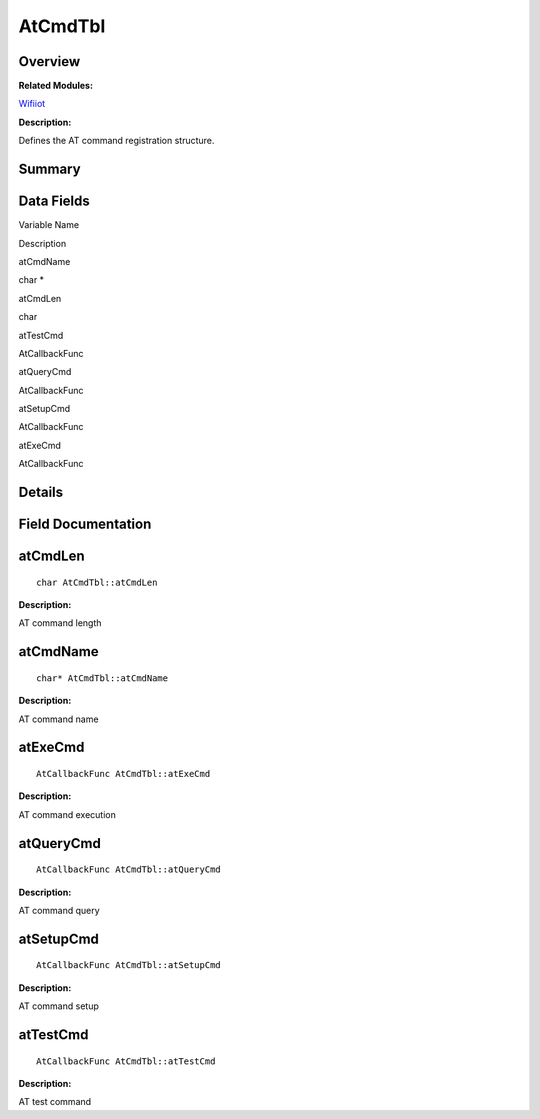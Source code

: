 AtCmdTbl
========

**Overview**\ 
--------------

**Related Modules:**

`Wifiiot <wifiiot.md>`__

**Description:**

Defines the AT command registration structure.

**Summary**\ 
-------------

Data Fields
-----------

.. raw:: html

   <table>

.. raw:: html

   <thead align="left">

.. raw:: html

   <tr id="row1772459793191858">

.. raw:: html

   <th class="cellrowborder" valign="top" width="50%" id="mcps1.1.3.1.1">

.. raw:: html

   <p id="p773912997191858">

Variable Name

.. raw:: html

   </p>

.. raw:: html

   </th>

.. raw:: html

   <th class="cellrowborder" valign="top" width="50%" id="mcps1.1.3.1.2">

.. raw:: html

   <p id="p1426608632191858">

Description

.. raw:: html

   </p>

.. raw:: html

   </th>

.. raw:: html

   </tr>

.. raw:: html

   </thead>

.. raw:: html

   <tbody>

.. raw:: html

   <tr id="row2032418511191858">

.. raw:: html

   <td class="cellrowborder" valign="top" width="50%" headers="mcps1.1.3.1.1 ">

.. raw:: html

   <p id="p1902039158191858">

atCmdName

.. raw:: html

   </p>

.. raw:: html

   </td>

.. raw:: html

   <td class="cellrowborder" valign="top" width="50%" headers="mcps1.1.3.1.2 ">

.. raw:: html

   <p id="p1541237630191858">

char \*

.. raw:: html

   </p>

.. raw:: html

   </td>

.. raw:: html

   </tr>

.. raw:: html

   <tr id="row1471418372191858">

.. raw:: html

   <td class="cellrowborder" valign="top" width="50%" headers="mcps1.1.3.1.1 ">

.. raw:: html

   <p id="p92861653191858">

atCmdLen

.. raw:: html

   </p>

.. raw:: html

   </td>

.. raw:: html

   <td class="cellrowborder" valign="top" width="50%" headers="mcps1.1.3.1.2 ">

.. raw:: html

   <p id="p964772384191858">

char

.. raw:: html

   </p>

.. raw:: html

   </td>

.. raw:: html

   </tr>

.. raw:: html

   <tr id="row1455582246191858">

.. raw:: html

   <td class="cellrowborder" valign="top" width="50%" headers="mcps1.1.3.1.1 ">

.. raw:: html

   <p id="p2011214047191858">

atTestCmd

.. raw:: html

   </p>

.. raw:: html

   </td>

.. raw:: html

   <td class="cellrowborder" valign="top" width="50%" headers="mcps1.1.3.1.2 ">

.. raw:: html

   <p id="p162925060191858">

AtCallbackFunc

.. raw:: html

   </p>

.. raw:: html

   </td>

.. raw:: html

   </tr>

.. raw:: html

   <tr id="row2067323084191858">

.. raw:: html

   <td class="cellrowborder" valign="top" width="50%" headers="mcps1.1.3.1.1 ">

.. raw:: html

   <p id="p686880580191858">

atQueryCmd

.. raw:: html

   </p>

.. raw:: html

   </td>

.. raw:: html

   <td class="cellrowborder" valign="top" width="50%" headers="mcps1.1.3.1.2 ">

.. raw:: html

   <p id="p1892663102191858">

AtCallbackFunc

.. raw:: html

   </p>

.. raw:: html

   </td>

.. raw:: html

   </tr>

.. raw:: html

   <tr id="row1460815620191858">

.. raw:: html

   <td class="cellrowborder" valign="top" width="50%" headers="mcps1.1.3.1.1 ">

.. raw:: html

   <p id="p1413985929191858">

atSetupCmd

.. raw:: html

   </p>

.. raw:: html

   </td>

.. raw:: html

   <td class="cellrowborder" valign="top" width="50%" headers="mcps1.1.3.1.2 ">

.. raw:: html

   <p id="p104645735191858">

AtCallbackFunc

.. raw:: html

   </p>

.. raw:: html

   </td>

.. raw:: html

   </tr>

.. raw:: html

   <tr id="row965911634191858">

.. raw:: html

   <td class="cellrowborder" valign="top" width="50%" headers="mcps1.1.3.1.1 ">

.. raw:: html

   <p id="p11872626191858">

atExeCmd

.. raw:: html

   </p>

.. raw:: html

   </td>

.. raw:: html

   <td class="cellrowborder" valign="top" width="50%" headers="mcps1.1.3.1.2 ">

.. raw:: html

   <p id="p33578643191858">

AtCallbackFunc

.. raw:: html

   </p>

.. raw:: html

   </td>

.. raw:: html

   </tr>

.. raw:: html

   </tbody>

.. raw:: html

   </table>

**Details**\ 
-------------

**Field Documentation**\ 
-------------------------

atCmdLen
--------

::

   char AtCmdTbl::atCmdLen

**Description:**

AT command length

atCmdName
---------

::

   char* AtCmdTbl::atCmdName

**Description:**

AT command name

atExeCmd
--------

::

   AtCallbackFunc AtCmdTbl::atExeCmd

**Description:**

AT command execution

atQueryCmd
----------

::

   AtCallbackFunc AtCmdTbl::atQueryCmd

**Description:**

AT command query

atSetupCmd
----------

::

   AtCallbackFunc AtCmdTbl::atSetupCmd

**Description:**

AT command setup

atTestCmd
---------

::

   AtCallbackFunc AtCmdTbl::atTestCmd

**Description:**

AT test command
